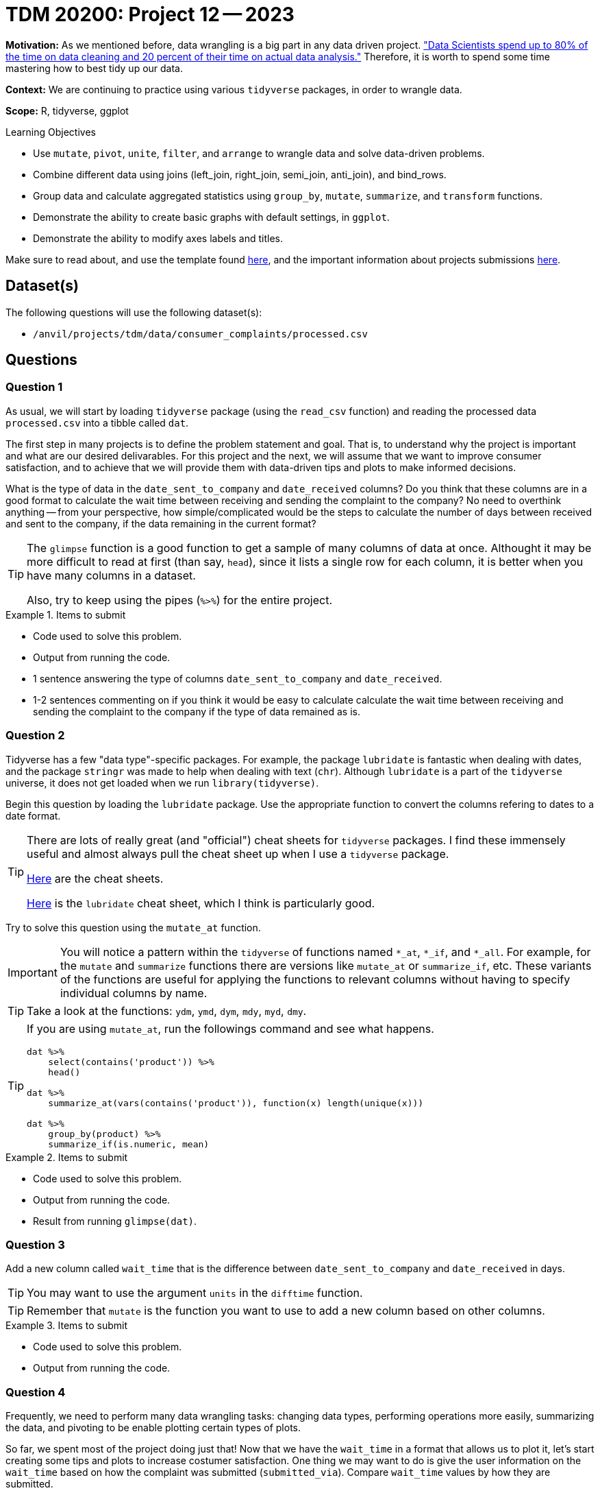= TDM 20200: Project 12 -- 2023

**Motivation:** As we mentioned before, data wrangling is a big part in any data driven project. https://www.amazon.com/Exploratory-Data-Mining-Cleaning/dp/0471268518["Data Scientists spend up to 80% of the time on data cleaning and 20 percent of their time on actual data analysis."] Therefore, it is worth to spend some time mastering how to best tidy up our data.

**Context:** We are continuing to practice using various `tidyverse` packages, in order to wrangle data.

**Scope:** R, tidyverse, ggplot

.Learning Objectives
****
- Use `mutate`, `pivot`, `unite`, `filter`, and `arrange` to wrangle data and solve data-driven problems.
- Combine different data using joins (left_join, right_join, semi_join, anti_join), and bind_rows.
- Group data and calculate aggregated statistics using `group_by`, `mutate`, `summarize`, and `transform` functions.
- Demonstrate the ability to create basic graphs with default settings, in `ggplot`.
- Demonstrate the ability to modify axes labels and titles.
****

Make sure to read about, and use the template found xref:templates.adoc[here], and the important information about projects submissions xref:submissions.adoc[here].

== Dataset(s)

The following questions will use the following dataset(s):

- `/anvil/projects/tdm/data/consumer_complaints/processed.csv`

== Questions

=== Question 1

As usual, we will start by loading `tidyverse` package (using the `read_csv` function) and reading the processed data `processed.csv` into a tibble called `dat`.

The first step in many projects is to define the problem statement and goal. That is, to understand why the project is important and what are our desired delivarables. For this project and the next, we will assume that we want to improve consumer satisfaction, and to achieve that we will provide them with data-driven tips and plots to make informed decisions.

What is the type of data in the `date_sent_to_company` and `date_received` columns? Do you think that these columns are in a good format to calculate the wait time between receiving and sending the complaint to the company? No need to overthink anything -- from your perspective, how simple/complicated would be the steps to calculate the number of days between received and sent to the company, if the data remaining in the current format? 

[TIP]
====
The `glimpse` function is a good function to get a sample of many columns of data at once. Althought it may be more difficult to read at first (than say, `head`), since it lists a single row for each column, it is better when you have many columns in a dataset.

Also, try to keep using the pipes (`%>%`) for the entire project.
====

.Items to submit
====
- Code used to solve this problem.
- Output from running the code.
- 1 sentence answering the type of columns `date_sent_to_company` and `date_received`.
- 1-2 sentences commenting on if you think it would be easy to calculate calculate the wait time between receiving and sending the complaint to the company if the type of data remained as is.
====

=== Question 2

Tidyverse has a few "data type"-specific packages. For example, the package `lubridate` is fantastic when dealing with dates, and the package `stringr` was made to help when dealing with text (`chr`). Although `lubridate` is a part of the `tidyverse` universe, it does not get loaded when we run `library(tidyverse)`.

Begin this question by loading the `lubridate` package. Use the appropriate function to convert the columns refering to dates to a date format. 

[TIP]
====
There are lots of really great (and "official") cheat sheets for `tidyverse` packages. I find these immensely useful and almost always pull the cheat sheet up when I use a `tidyverse` package.

https://www.rstudio.com/resources/cheatsheets/[Here] are the cheat sheets.

https://raw.githubusercontent.com/rstudio/cheatsheets/main/lubridate.pdf[Here] is the `lubridate` cheat sheet, which I think is particularly good.
====

Try to solve this question using the `mutate_at` function. 

[IMPORTANT]
====
You will notice a pattern within the `tidyverse` of functions named `*_at`, `*_if`, and `*_all`. For example, for the `mutate` and `summarize` functions there are versions like `mutate_at` or `summarize_if`, etc. These variants of the functions are useful for applying the functions to relevant columns without having to specify individual columns by name.
====

[TIP]
====
Take a look at the functions: `ydm`, `ymd`, `dym`, `mdy`, `myd`, `dmy`.
====

[TIP]
====
If you are using `mutate_at`, run the followings command and see what happens.

[source,r]
----
dat %>%
    select(contains('product')) %>%
    head()

dat %>%
    summarize_at(vars(contains('product')), function(x) length(unique(x)))

dat %>%
    group_by(product) %>%
    summarize_if(is.numeric, mean)
----
====

.Items to submit
====
- Code used to solve this problem.
- Output from running the code.
- Result from running `glimpse(dat)`.
====

=== Question 3

Add a new column called `wait_time` that is the difference between `date_sent_to_company` and `date_received` in days. 

[TIP]
====
You may want to use the argument `units` in the `difftime` function.
====

[TIP]
====
Remember that `mutate` is the function you want to use to add a new column based on other columns.
====

.Items to submit
====
- Code used to solve this problem.
- Output from running the code.
====

=== Question 4

Frequently, we need to perform many data wrangling tasks: changing data types, performing operations more easily, summarizing the data, and pivoting to be enable plotting certain types of plots. 

So far, we spent most of the project doing just that! Now that we have the `wait_time` in a format that allows us to plot it, let's start creating some tips and plots to increase costumer satisfaction. One thing we may want to do is give the user information on the `wait_time` based on how the complaint was submitted (`submitted_via`). Compare `wait_time` values by how they are submitted. 

[NOTE]
====
Keep in mind that we want to present this information in a way that would be helpful to costumers. For example, if you summarized the data, you could present the information as a tip and include the summarized `wait_time` values for the fastest and slowest methods. If you are making a plot and the plot has tons of outliers, maybe we want to consider cutting our axis (or filtering) the data to include just the certain values. 
====

Be sure to explain your reasoning for each step of your analysis. If you are summarizing, why did you pick this method, and why are you summarizing the way you are (for example, are you using the average time, the median time, the maximum time, the `mean(wait_time) + 3*std(wait_time)`)? You may also want to create 3 categories of `wait_time` (small, medium, high) and do a `table` between the categorical wait time and submission types. Why are you presenting the information the way you are?

[NOTE]
====
Figuring out how to present the information to help someone make a decision is an important step in any project! You may very well be presenting to someone that is not as familiar with data science/statistics/computer science as you are.
====

[TIP]
====
If you are creating categorical wait time, take a look at the https://dplyr.tidyverse.org/reference/case_when.html[`case_when`] function.
====

[TIP]
====
One example could be:

----
The plot below shows the average time it takes for the company to receive your complaint after you sent it based on _how_ you sent it. Note that, on average, it takes XX days to get a response if you submitted via YY. Alternatively, it takes, on avaerage, twice as long to receive a response if you submit a complain via ZZ. Be sure to keep this in mind when submitting a complaint.
----
====

.Items to submit
====
- Code used to solve this problem.
- Output from running the code.
- 1-2 sentences explaning your reasoning for how you presented the information.
- Information for costumer to make decision (plot, tip, etc). 
====

=== Question 5

Note that we have a column called `timely_response` in our `dat`. It may or may not (in reality) _be_ related to `wait_time`, however, we would expect it to be. What would you expect to see? Compare `wait_time` to `timely_response` using any technique you'd like. You can use the same idea/technique from question 4, or you can pick something else entirely different. It is completely up to you!

Would this information be relevant to include in a tip or dashboard for a costumer to make their decision? Why or why not? Would you combine this information with the one for `wait_time`? If so, how? 

Sometimes there are many ways to present similar pieces of information, and we must decide what we believe makes most sense, and what will be most helpful when making a decision.

.Items to submit
====
- Code used to solve this problem.
- Output from running the code.
- 1-2 sentences comparing `wait_time` for timely and not timely responses.
- 1-2 sentences explaining whether you would include this information for costumers, and why or why not? If so, how would you include it? 
====

[WARNING]
====
_Please_ make sure to double check that your submission is complete, and contains all of your code and output before submitting. If you are on a spotty internet connection, it is recommended to download your submission after submitting it to make sure what you _think_ you submitted, was what you _actually_ submitted.

In addition, please review our xref:projects:current-projects:submissions.adoc[submission guidelines] before submitting your project.
====